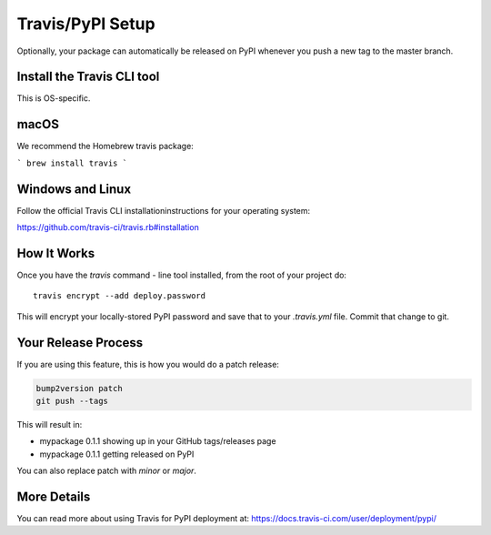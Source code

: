 .. _travis-pypi-setup:

Travis/PyPI Setup
=================

Optionally, your package can automatically be released on PyPI whenever you
push a new tag to the master branch.

Install the Travis CLI tool
---------------------------

This is OS-specific.

macOS
------

We recommend the Homebrew travis package:

```
brew install travis
```

Windows and Linux
------------------

Follow the official Travis CLI installationinstructions for your operating system:

https://github.com/travis-ci/travis.rb#installation

How It Works
------------

Once you have the `travis` command - line tool installed, from the root of your project do::

    travis encrypt --add deploy.password

This will encrypt your locally-stored PyPI password and save that to your `.travis.yml` file. Commit that change to git.


Your Release Process
--------------------

If you are using this feature, this is how you would do a patch release:

.. code-block:: bash

    bump2version patch
    git push --tags

This will result in:

* mypackage 0.1.1 showing up in your GitHub tags/releases page
* mypackage 0.1.1 getting released on PyPI

You can also replace patch with `minor` or `major`.


More Details
------------

You can read more about using Travis for PyPI deployment at:
https://docs.travis-ci.com/user/deployment/pypi/
